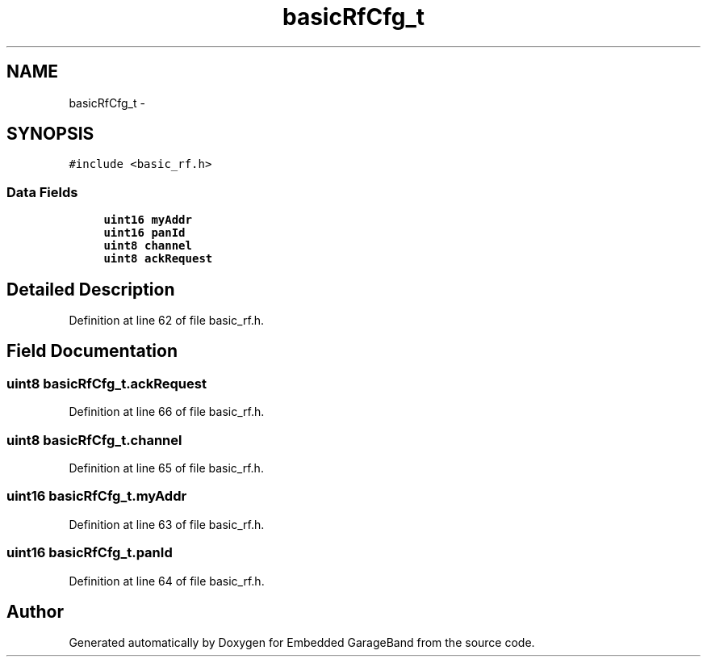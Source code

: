 .TH "basicRfCfg_t" 3 "Sat Apr 30 2011" "Version 1.0" "Embedded GarageBand" \" -*- nroff -*-
.ad l
.nh
.SH NAME
basicRfCfg_t \- 
.SH SYNOPSIS
.br
.PP
.PP
\fC#include <basic_rf.h>\fP
.SS "Data Fields"

.in +1c
.ti -1c
.RI "\fBuint16\fP \fBmyAddr\fP"
.br
.ti -1c
.RI "\fBuint16\fP \fBpanId\fP"
.br
.ti -1c
.RI "\fBuint8\fP \fBchannel\fP"
.br
.ti -1c
.RI "\fBuint8\fP \fBackRequest\fP"
.br
.in -1c
.SH "Detailed Description"
.PP 
Definition at line 62 of file basic_rf.h.
.SH "Field Documentation"
.PP 
.SS "\fBuint8\fP \fBbasicRfCfg_t.ackRequest\fP"
.PP
Definition at line 66 of file basic_rf.h.
.SS "\fBuint8\fP \fBbasicRfCfg_t.channel\fP"
.PP
Definition at line 65 of file basic_rf.h.
.SS "\fBuint16\fP \fBbasicRfCfg_t.myAddr\fP"
.PP
Definition at line 63 of file basic_rf.h.
.SS "\fBuint16\fP \fBbasicRfCfg_t.panId\fP"
.PP
Definition at line 64 of file basic_rf.h.

.SH "Author"
.PP 
Generated automatically by Doxygen for Embedded GarageBand from the source code.
